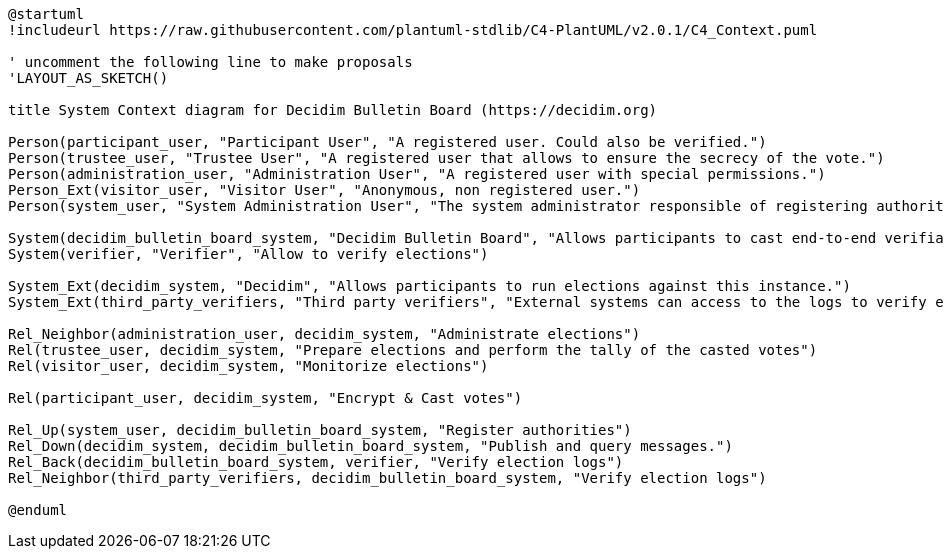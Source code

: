 [plantuml]
....
@startuml
!includeurl https://raw.githubusercontent.com/plantuml-stdlib/C4-PlantUML/v2.0.1/C4_Context.puml

' uncomment the following line to make proposals
'LAYOUT_AS_SKETCH()

title System Context diagram for Decidim Bulletin Board (https://decidim.org)

Person(participant_user, "Participant User", "A registered user. Could also be verified.")
Person(trustee_user, "Trustee User", "A registered user that allows to ensure the secrecy of the vote.")
Person(administration_user, "Administration User", "A registered user with special permissions.")
Person_Ext(visitor_user, "Visitor User", "Anonymous, non registered user.")
Person(system_user, "System Administration User", "The system administrator responsible of registering authorities (Decidim instances).")

System(decidim_bulletin_board_system, "Decidim Bulletin Board", "Allows participants to cast end-to-end verifiable secret votes.")
System(verifier, "Verifier", "Allow to verify elections")

System_Ext(decidim_system, "Decidim", "Allows participants to run elections against this instance.")
System_Ext(third_party_verifiers, "Third party verifiers", "External systems can access to the logs to verify elections.")

Rel_Neighbor(administration_user, decidim_system, "Administrate elections")
Rel(trustee_user, decidim_system, "Prepare elections and perform the tally of the casted votes")
Rel(visitor_user, decidim_system, "Monitorize elections")

Rel(participant_user, decidim_system, "Encrypt & Cast votes")

Rel_Up(system_user, decidim_bulletin_board_system, "Register authorities")
Rel_Down(decidim_system, decidim_bulletin_board_system, "Publish and query messages.")
Rel_Back(decidim_bulletin_board_system, verifier, "Verify election logs")
Rel_Neighbor(third_party_verifiers, decidim_bulletin_board_system, "Verify election logs")

@enduml
....
